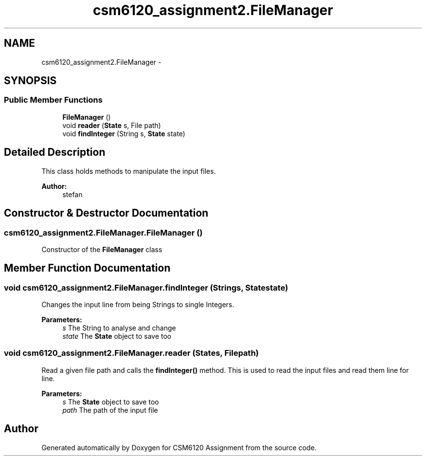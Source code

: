 .TH "csm6120_assignment2.FileManager" 3 "Sun Nov 30 2014" "Version 1.0" "CSM6120 Assignment" \" -*- nroff -*-
.ad l
.nh
.SH NAME
csm6120_assignment2.FileManager \- 
.SH SYNOPSIS
.br
.PP
.SS "Public Member Functions"

.in +1c
.ti -1c
.RI "\fBFileManager\fP ()"
.br
.ti -1c
.RI "void \fBreader\fP (\fBState\fP s, File path)"
.br
.ti -1c
.RI "void \fBfindInteger\fP (String s, \fBState\fP state)"
.br
.in -1c
.SH "Detailed Description"
.PP 
This class holds methods to manipulate the input files\&.
.PP
\fBAuthor:\fP
.RS 4
stefan 
.RE
.PP

.SH "Constructor & Destructor Documentation"
.PP 
.SS "csm6120_assignment2\&.FileManager\&.FileManager ()"
Constructor of the \fBFileManager\fP class 
.SH "Member Function Documentation"
.PP 
.SS "void csm6120_assignment2\&.FileManager\&.findInteger (Strings, \fBState\fPstate)"
Changes the input line from being Strings to single Integers\&. 
.PP
\fBParameters:\fP
.RS 4
\fIs\fP The String to analyse and change 
.br
\fIstate\fP The \fBState\fP object to save too 
.RE
.PP

.SS "void csm6120_assignment2\&.FileManager\&.reader (\fBState\fPs, Filepath)"
Read a given file path and calls the \fBfindInteger()\fP method\&. This is used to read the input files and read them line for line\&.
.PP
\fBParameters:\fP
.RS 4
\fIs\fP The \fBState\fP object to save too 
.br
\fIpath\fP The path of the input file 
.RE
.PP


.SH "Author"
.PP 
Generated automatically by Doxygen for CSM6120 Assignment from the source code\&.
